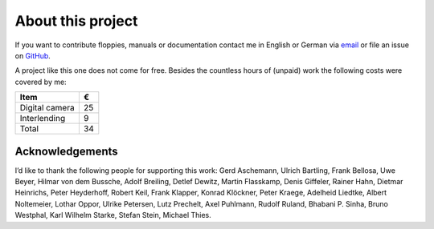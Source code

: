 About this project
------------------

If you want to contribute floppies, manuals or documentation contact me in
English or German via `email <lars+eumel@6xq.net>`__ or file an issue on
GitHub_.

.. _GitHub: https://github.com/PromyLOPh/eumel/issues

A project like this one does not come for free. Besides the countless hours of
(unpaid) work the following costs were covered by me:

.. csv-table::
   :header: Item,€

   Digital camera,25
   Interlending,9
   Total,34

Acknowledgements
^^^^^^^^^^^^^^^^

I’d like to thank the following people for supporting this work:
Gerd Aschemann,
Ulrich Bartling,
Frank Bellosa,
Uwe Beyer,
Hilmar von dem Bussche,
Adolf Breiling,
Detlef Dewitz,
Martin Flasskamp,
Denis Giffeler,
Rainer Hahn,
Dietmar Heinrichs,
Peter Heyderhoff,
Robert Keil,
Frank Klapper,
Konrad Klöckner,
Peter Kraege,
Adelheid Liedtke,
Albert Noltemeier,
Lothar Oppor,
Ulrike Petersen,
Lutz Prechelt,
Axel Puhlmann,
Rudolf Ruland,
Bhabani P. Sinha,
Bruno Westphal,
Karl Wilhelm Starke,
Stefan Stein,
Michael Thies.

